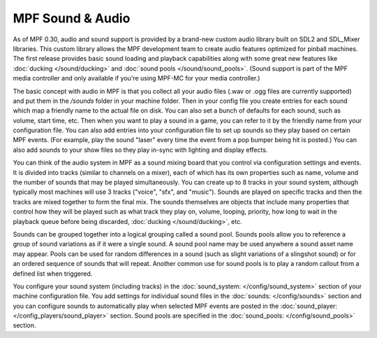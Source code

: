 MPF Sound & Audio
=================

As of MPF 0.30, audio and sound support is provided by a brand-new custom audio library built on
SDL2 and SDL_Mixer libraries.  This custom library allows the MPF development team to create audio
features optimized for pinball machines.  The first release provides basic sound loading and
playback capabilities along with some great new features like :doc:`ducking </sound/ducking>`
and :doc:`sound pools </sound/sound_pools>`. (Sound support is part of the MPF media controller
and only available if you're using MPF-MC for your media controller.)

The basic concept with audio in MPF is that you collect all your audio files (.wav or .ogg files
are currently supported) and put them in the `/sounds` folder in your machine folder. Then in your
config file you create entries for each sound which map a friendly name to the actual file on disk.
You can also set a bunch of defaults for each sound, such as volume, start time, etc. Then when you
want to play a sound in a game, you can refer to it by the friendly name from your configuration
file. You can also add entries into your configuration file to set up sounds so they play based on
certain MPF events. (For example, play the sound "laser" every time the event from a pop bumper
being hit is posted.) You can also add sounds to your show files so they play in-sync with lighting
and display effects.

You can think of the audio system in MPF as a sound mixing board that you control via configuration
settings and events.  It is divided into tracks (similar to channels on a mixer), each of which has
its own properties such as name, volume and the number of sounds that may be played simultaneously.
You can create up to 8 tracks in your sound system, although typically most machines will use 3
tracks ("voice", "sfx", and "music"). Sounds are played on specific tracks and then the tracks are
mixed together to form the final mix. The sounds themselves are objects that include many
properties that control how they will be played such as what track they play on, volume, looping,
priority, how long to wait in the playback queue before being discarded,
:doc:`ducking </sound/ducking>`, etc.

Sounds can be grouped together into a logical grouping called a sound pool.  Sounds pools allow you
to reference a group of sound variations as if it were a single sound. A sound pool name may be used
anywhere a sound asset name may appear. Pools can be used for random differences in a sound (such
as slight variations of a slingshot sound) or for an ordered sequence of sounds that will repeat.
Another common use for sound pools is to play a random callout from a defined list when triggered.

You configure your sound system (including tracks) in the :doc:`sound_system: </config/sound_system>`
section of your machine configuration file.  You add settings for individual sound files in the
:doc:`sounds: </config/sounds>` section and you can configure sounds to automatically play when
selected MPF events are posted in the :doc:`sound_player: </config_players/sound_player>` section.
Sound pools are specified in the :doc:`sound_pools: </config/sound_pools>` section.
